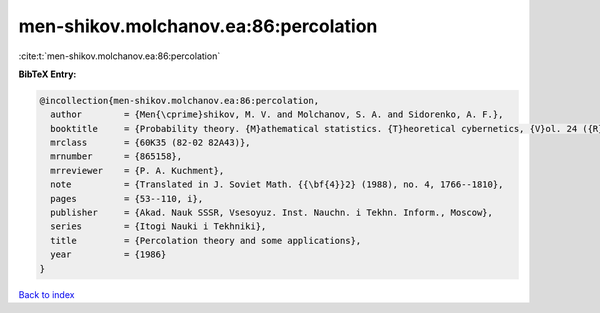 men-shikov.molchanov.ea:86:percolation
======================================

:cite:t:`men-shikov.molchanov.ea:86:percolation`

**BibTeX Entry:**

.. code-block:: bibtex

   @incollection{men-shikov.molchanov.ea:86:percolation,
     author        = {Men{\cprime}shikov, M. V. and Molchanov, S. A. and Sidorenko, A. F.},
     booktitle     = {Probability theory. {M}athematical statistics. {T}heoretical cybernetics, {V}ol. 24 ({R}ussian)},
     mrclass       = {60K35 (82-02 82A43)},
     mrnumber      = {865158},
     mrreviewer    = {P. A. Kuchment},
     note          = {Translated in J. Soviet Math. {{\bf{4}}2} (1988), no. 4, 1766--1810},
     pages         = {53--110, i},
     publisher     = {Akad. Nauk SSSR, Vsesoyuz. Inst. Nauchn. i Tekhn. Inform., Moscow},
     series        = {Itogi Nauki i Tekhniki},
     title         = {Percolation theory and some applications},
     year          = {1986}
   }

`Back to index <../By-Cite-Keys.html>`__

